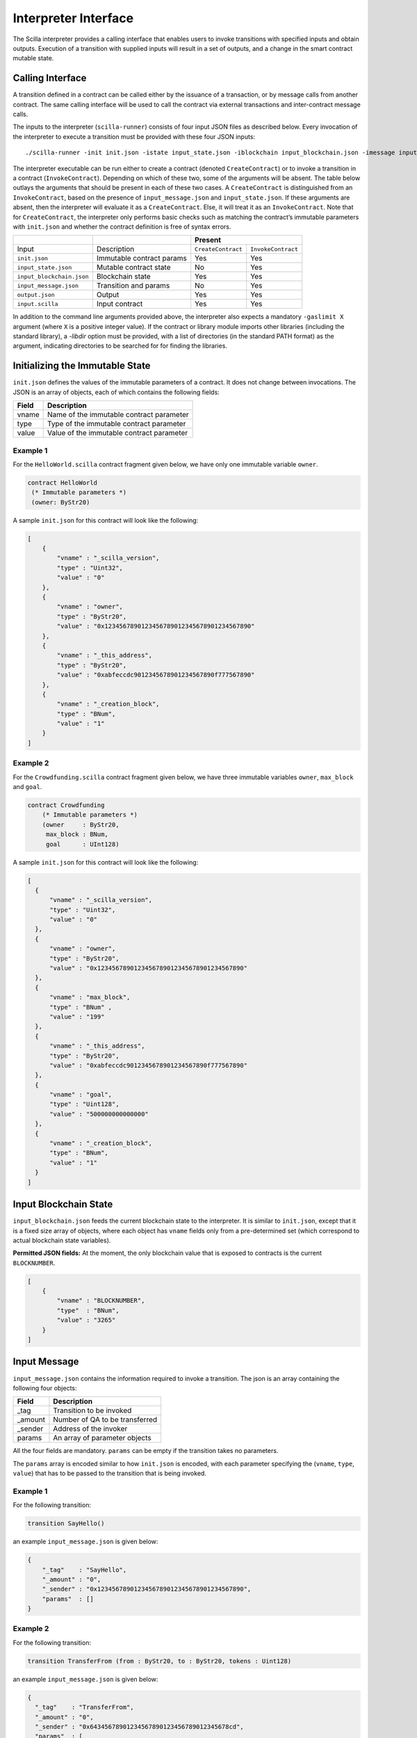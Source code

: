 .. _interface-label:


Interpreter Interface
=====================

The Scilla interpreter provides a calling interface that enables users
to invoke transitions with specified inputs and obtain
outputs. Execution of a transition with supplied inputs will result in a
set of outputs, and a change in the smart contract mutable state.

.. _calling-interface:

Calling Interface
#################

A transition defined in a contract can be called either by the
issuance of a transaction, or by message calls from another
contract. The same calling interface will be used to call the contract
via external transactions and inter-contract message calls.

The inputs to the interpreter (``scilla-runner``) consists of four input JSON
files as described below. Every invocation of the interpreter to execute a 
transition must be provided with these four JSON inputs: ::

    ./scilla-runner -init init.json -istate input_state.json -iblockchain input_blockchain.json -imessage input_message.json -o output.json -i input.scilla

The interpreter executable can be run either to create a contract (denoted
``CreateContract``) or to invoke a transition in a contract (``InvokeContract``).
Depending on which of these two, some of the arguments will be absent.
The table below outlays the arguments that should be present in each of
these two cases.  A ``CreateContract`` is distinguished from an
``InvokeContract``, based on the presence of ``input_message.json`` and
``input_state.json``. If these arguments are absent, then the interpreter will 
evaluate it as a ``CreateContract``. Else, it will treat it as an ``InvokeContract``. 
Note that for ``CreateContract``, the interpreter only performs basic checks such as
matching the contract’s immutable parameters with ``init.json`` and whether the
contract definition is free of syntax errors.


+---------------------------+---------------------------+------------------------------------------+
|                           |                           |                 Present                  |
+===========================+===========================+=====================+====================+
| Input                     |    Description            |``CreateContract``   | ``InvokeContract`` |
+---------------------------+---------------------------+---------------------+--------------------+
| ``init.json``             | Immutable contract params | Yes                 |  Yes               |
+---------------------------+---------------------------+---------------------+--------------------+
| ``input_state.json``      | Mutable contract state    | No                  |  Yes               |  
+---------------------------+---------------------------+---------------------+--------------------+
| ``input_blockchain.json`` | Blockchain state          | Yes                 |  Yes               |    
+---------------------------+---------------------------+---------------------+--------------------+
| ``input_message.json``    | Transition and params     | No                  |  Yes               |
+---------------------------+---------------------------+---------------------+--------------------+
| ``output.json``           | Output                    | Yes                 |  Yes               |
+---------------------------+---------------------------+---------------------+--------------------+
| ``input.scilla``          | Input contract            | Yes                 |  Yes               |
+---------------------------+---------------------------+---------------------+--------------------+

In addition to the command line arguments provided above, the interpreter also expects a mandatory
``-gaslimit X`` argument (where ``X`` is a positive integer value). If the contract or library module
imports other libraries (including the standard library), a `-libdir` option must be provided, with
a list of directories (in the standard PATH format) as the argument, indicating directories to be
searched for for finding the libraries.


Initializing the Immutable State
################################

``init.json`` defines the values of the immutable parameters of a contract.
It does not change between invocations.  The JSON is an array of
objects, each of which contains the following fields:

=====  ==========================================
Field      Description
=====  ==========================================
vname  Name of the immutable contract parameter
type   Type of the immutable contract parameter
value  Value of the immutable contract parameter
=====  ==========================================


Example 1
**********

For the ``HelloWorld.scilla`` contract fragment given below, we have only one
immutable variable ``owner``.

.. code-block:: ocaml

    contract HelloWorld
     (* Immutable parameters *)
     (owner: ByStr20)


A sample ``init.json`` for this contract will look like the following:

.. code-block:: json

  [
      { 
          "vname" : "_scilla_version",
          "type" : "Uint32",
          "value" : "0"
      },
      {
          "vname" : "owner",
          "type" : "ByStr20", 
          "value" : "0x1234567890123456789012345678901234567890"
      },
      {
          "vname" : "_this_address",
          "type" : "ByStr20",
          "value" : "0xabfeccdc9012345678901234567890f777567890"
      },
      {
          "vname" : "_creation_block",
          "type" : "BNum",
          "value" : "1"
      }
  ]


Example 2
**********
    
For the ``Crowdfunding.scilla`` contract fragment given below, we have three
immutable variables ``owner``, ``max_block`` and ``goal``.


.. code-block:: ocaml

    contract Crowdfunding
        (* Immutable parameters *)
        (owner     : ByStr20,
         max_block : BNum,
         goal      : UInt128)


A sample ``init.json`` for this contract will look like the following:


.. code-block:: json

  [
    { 
        "vname" : "_scilla_version",
        "type" : "Uint32",
        "value" : "0"
    },
    {
        "vname" : "owner",
        "type" : "ByStr20", 
        "value" : "0x1234567890123456789012345678901234567890"
    },
    {
        "vname" : "max_block",
        "type" : "BNum" ,
        "value" : "199"
    },
    {
        "vname" : "_this_address",
        "type" : "ByStr20",
        "value" : "0xabfeccdc9012345678901234567890f777567890"
    },
    { 
        "vname" : "goal",
        "type" : "Uint128",
        "value" : "500000000000000"
    },
    {
        "vname" : "_creation_block",
        "type" : "BNum",
        "value" : "1"
    }
  ]

Input Blockchain State
########################

``input_blockchain.json`` feeds the current blockchain state to the
interpreter. It is similar to ``init.json``, except that it is a fixed size
array of objects, where each object has ``vname`` fields only from a
pre-determined set (which correspond to actual blockchain state variables). 

**Permitted JSON fields:** At the moment, the only blockchain value that is exposed to contracts is the current ``BLOCKNUMBER``.

.. code-block:: json

    [
        {
            "vname" : "BLOCKNUMBER",
            "type"  : "BNum", 
            "value" : "3265"
        }
    ]

Input Message
###############

``input_message.json`` contains the information required to invoke a
transition. The json is an array containing the following four objects:

=======  ===========================================
Field      Description
=======  ===========================================  
_tag      Transition to be invoked
_amount   Number of QA to be transferred
_sender   Address of the invoker
params    An array of parameter objects
=======  ===========================================  


All the four fields are mandatory. ``params`` can be empty if the transition
takes no parameters.

The ``params`` array is encoded similar to how ``init.json`` is encoded, with
each parameter specifying the (``vname``, ``type``, ``value``) that has to be
passed to the transition that is being invoked. 

Example 1
**********
For the following transition:

.. code-block:: ocaml

    transition SayHello()

an example ``input_message.json`` is given below:

.. code-block:: json

    {
        "_tag"    : "SayHello",
        "_amount" : "0",
        "_sender" : "0x1234567890123456789012345678901234567890",
        "params"  : []
    }

Example 2
**********
For the following transition:

.. code-block:: ocaml

    transition TransferFrom (from : ByStr20, to : ByStr20, tokens : Uint128)

an example ``input_message.json`` is given below:

.. code-block:: json

    {
      "_tag"    : "TransferFrom",
      "_amount" : "0",
      "_sender" : "0x64345678901234567890123456789012345678cd",
      "params"  : [
        {
          "vname" : "from",
          "type"  : "ByStr20",
          "value" : "0x1234567890123456789012345678901234567890"
        },
        {
          "vname" : "to",
          "type"  : "ByStr20",
          "value" : "0x78345678901234567890123456789012345678cd"
        },
        {
          "vname" : "tokens",
          "type"  : "Uint128",
          "value" : "500000000000000"
        }
      ]
    }




Interpreter Output
#####################

The interpreter will return a JSON object (``output.json``)  with the following
fields:

=====================   ====================================================================
Field                   Description
=====================   ====================================================================
scilla_major_version    The major version of the scilla language of this contract.
gas_remaining           The remaining gas after invoking or deploying a contract.
_accepted               Whether the incoming QA have been accepted (Either ``"true"`` or ``"false"``)
message                 The message to be sent to another contract/non-contract account, if any.
states                  An array of objects that form the new contract state
events                  An array of events emitted by the transition and the procedures it invoked.
=====================   ====================================================================

+ ``message`` is a JSON object with a similar format to
  ``input_message.json``, except that it has a ``_recipient`` field
  instead of the ``_sender`` field. The fields in ``message`` are
  given below:

  ===========       =======================================================
  Field              Description
  ===========       =======================================================  
  _tag               Transition to be invoked
  _amount            Number of QA to be transferred
  _recipient         Address of the recipient
  params             An array of parameter objects to be passed
  ===========       =======================================================


  The ``params`` array is encoded similar to how ``init.json`` is encoded, with
  each parameter specifying the (``vname``, ``type``, ``value``) that has to be
  passed to the transition that is being invoked. 

+ ``states`` is an array of objects that represents the mutable state of the
  contract. Each entry of the ``states`` array also specifies (``vname``,
  ``type``, ``value``). 

+ ``events`` is an array of objects that represents the events emitted
  by the transition. The fields in each object in the ``events`` array
  are given below:

  ===========       =======================================================
  Field              Description
  ===========       =======================================================  
  _eventname         The name of the event
  params             An array of additional event fields
  ===========       =======================================================

  The ``params`` array is encoded similar to how ``init.json`` is
  encoded, with each parameter specifying the (``vname``, ``type``,
  ``value``) of each event field.

Example 1
*********

An example of the output generated by ``Crowdfunding.scilla`` is given
below. The example also shows the format for maps in contract states.

.. code-block:: json

  {
    "scilla_major_version": "0",
    "gas_remaining": "7365",
    "_accepted": "false",
    "message": {
      "_tag": "",
      "_amount": "100000000000000",
      "_recipient": "0x12345678901234567890123456789012345678ab",
      "params": []
    },
    "states": [
      { "vname": "_balance", "type": "Uint128", "value": "300000000000000" },
      {
        "vname": "backers",
        "type": "Map (ByStr20) (Uint128)",
        "value": [
          { "key": "0x12345678901234567890123456789012345678cd", "val": "200000000000000" },
          { "key": "0x123456789012345678901234567890123456abcd", "val": "100000000000000" }
        ]
      },
      {
        "vname": "funded",
        "type": "Bool",
        "value": { "constructor": "False", "argtypes": [], "arguments": [] }
      }
    ],
    "events": [
      {
        "_eventname": "ClaimBackSuccess",
        "params": [
          {
            "vname": "caller",
            "type": "ByStr20",
            "value": "0x12345678901234567890123456789012345678ab"
          },
          { "vname": "amount", "type": "Uint128", "value": "100000000000000" },
          { "vname": "code", "type": "Int32", "value": "9" }
        ]
      }
    ]
  }


Example 2
*********

For values of an ADT type, the ``value`` field contains three subfields:

- ``constructor``: The name of the constructor used to construct the value.

- ``argtypes``: An array of type instantiations. For the ``List`` and
  ``Option`` types, this array will contain one type, indicating the
  type of the list elements or the optional value, respectively. For
  the ``Pair`` type, the array will contain two types, indicating the
  types of the two values in the pair. For all other ADTs, the array
  will be empty.

- ``arguments``: The arguments to the constructor.

The following example shows how values of the ``List`` and ``Option`` types are represented in the output json:

.. code-block:: json

  {
    "scilla_major_version": "0",
    "gas_remaining": "7733",
    "_accepted": "false",
    "message": null,
    "states": [
      { "vname": "_balance", "type": "Uint128", "value": "0" },
      {
        "vname": "gpair",
        "type": "Pair (List (Int64)) (Option (Bool))",
        "value": {
          "constructor": "Pair",
          "argtypes": [ "List (Int64)", "Option (Bool)" ],
          "arguments": [
            [],
            { "constructor": "None", "argtypes": [ "Bool" ], "arguments": [] }
          ]
        }
      },
      { "vname": "llist", "type": "List (List (Int64))", "value": [] },
      { "vname": "plist", "type": "List (Option (Int32))", "value": [] },
      {
        "vname": "gnat",
        "type": "Nat",
        "value": { "constructor": "Zero", "argtypes": [], "arguments": [] }
      },
      {
        "vname": "gmap",
        "type": "Map (ByStr20) (Pair (Int32) (Int32))",
        "value": [
          {
            "key": "0x12345678901234567890123456789012345678ab",
            "val": {
              "constructor": "Pair",
              "argtypes": [ "Int32", "Int32" ],
              "arguments": [ "1", "2" ]
            }
          }
        ]
      }
    ],
    "events": []
  }
                


Input Mutable Contract State
############################

``input_state.json`` contains the current value of mutable state variables. It
has the same forms  as the ``states`` field in ``output.json``.  An example of
``input_state.json`` for ``Crowdfunding.scilla`` is given below. 

.. code-block:: json

  [
    {
      "vname": "backers",
      "type": "Map (ByStr20) (Uint128)",
      "value": [
        { 
          "key": "0x12345678901234567890123456789012345678cd", 
          "val": "200000000000000"
        },
        { 
          "key": "0x12345678901234567890123456789012345678ab", 
          "val": "100000000000000"
        }
      ]
    },
    {
      "vname": "funded",
      "type": "Bool",
      "value": { 
        "constructor": "False", 
        "argtypes": [], 
        "arguments": [] 
      }
    },
    {
      "vname": "_balance",
      "type": "Uint128",
      "value": "300000000000000"
    }
  ]

